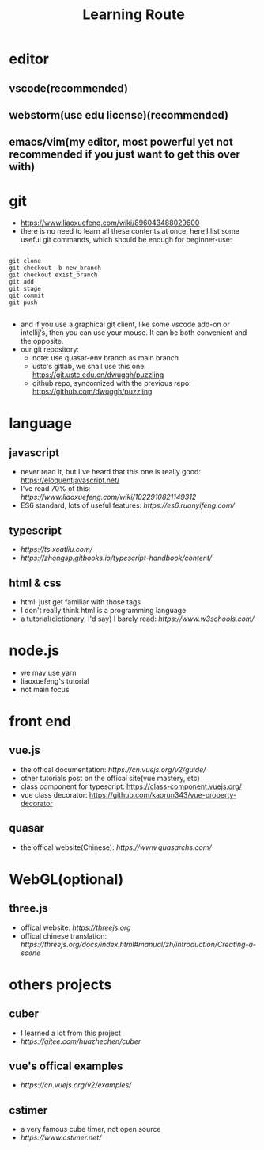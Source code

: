 #+TITLE: Learning Route


* editor
** vscode(recommended)
** webstorm(use edu license)(recommended)
** emacs/vim(my editor, most powerful yet not recommended if you just want to get this over with)
* git
  - https://www.liaoxuefeng.com/wiki/896043488029600
  - there is no need to learn all these contents at once, here I list some useful git commands, which should be enough for beginner-use:
  #+BEGIN_SRC shell

git clone
git checkout -b new_branch
git checkout exist_branch
git add
git stage
git commit
git push

  #+END_SRC
  - and if you use a graphical git client, like some vscode add-on or intellij's, then you can use your mouse. It can be both convenient and the opposite.
  - our git repository:
    - note: use quasar-env branch as main branch
    - ustc's gitlab, we shall use this one: [[https://git.ustc.edu.cn/dwuggh/puzzling]]
    - github repo, syncornized with the previous repo: [[https://github.com/dwuggh/puzzling]]
* language
** javascript
   - never read it, but I've heard that this one is really good: [[https://eloquentjavascript.net/]]
   - I've read 70% of this: [[ https://www.liaoxuefeng.com/wiki/1022910821149312]]
   - ES6 standard, lots of useful features: [[ https://es6.ruanyifeng.com/]]
** typescript
   - [[ https://ts.xcatliu.com/]]
   - [[ https://zhongsp.gitbooks.io/typescript-handbook/content/]]
** html & css
   - html: just get familiar with those tags
   - I don't really think html is a programming language
   - a tutorial(dictionary, I'd say) I barely read: [[ https://www.w3schools.com/]]

* node.js
  - we may use yarn
  - liaoxuefeng's tutorial
  - not main focus
* front end
** vue.js
   - the offical documentation: [[ https://cn.vuejs.org/v2/guide/]]
   - other tutorials post on the offical site(vue mastery, etc)
   - class component for typescript: [[https://class-component.vuejs.org/]]
   - vue class decorator: [[https://github.com/kaorun343/vue-property-decorator]]
** quasar
   - the offical website(Chinese): [[ https://www.quasarchs.com/]]

* WebGL(optional)
** three.js
   - offical website: [[ https://threejs.org]]
   - offical chinese translation: [[ https://threejs.org/docs/index.html#manual/zh/introduction/Creating-a-scene]]

* others projects
** cuber
   - I learned a lot from this project
   - [[ https://gitee.com/huazhechen/cuber]]
** vue's offical examples
   - [[ https://cn.vuejs.org/v2/examples/]]
** cstimer
   - a very famous cube timer, not open source
   - [[ https://www.cstimer.net/]]
